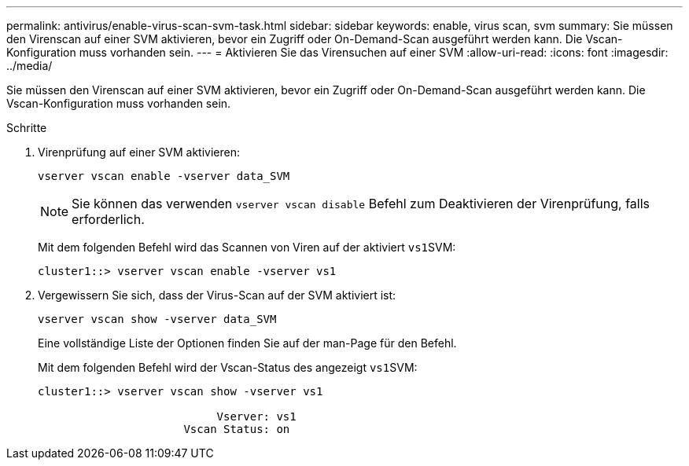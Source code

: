 ---
permalink: antivirus/enable-virus-scan-svm-task.html 
sidebar: sidebar 
keywords: enable, virus scan, svm 
summary: Sie müssen den Virenscan auf einer SVM aktivieren, bevor ein Zugriff oder On-Demand-Scan ausgeführt werden kann. Die Vscan-Konfiguration muss vorhanden sein. 
---
= Aktivieren Sie das Virensuchen auf einer SVM
:allow-uri-read: 
:icons: font
:imagesdir: ../media/


[role="lead"]
Sie müssen den Virenscan auf einer SVM aktivieren, bevor ein Zugriff oder On-Demand-Scan ausgeführt werden kann. Die Vscan-Konfiguration muss vorhanden sein.

.Schritte
. Virenprüfung auf einer SVM aktivieren:
+
`vserver vscan enable -vserver data_SVM`

+
[NOTE]
====
Sie können das verwenden `vserver vscan disable` Befehl zum Deaktivieren der Virenprüfung, falls erforderlich.

====
+
Mit dem folgenden Befehl wird das Scannen von Viren auf der aktiviert ``vs1``SVM:

+
[listing]
----
cluster1::> vserver vscan enable -vserver vs1
----
. Vergewissern Sie sich, dass der Virus-Scan auf der SVM aktiviert ist:
+
`vserver vscan show -vserver data_SVM`

+
Eine vollständige Liste der Optionen finden Sie auf der man-Page für den Befehl.

+
Mit dem folgenden Befehl wird der Vscan-Status des angezeigt ``vs1``SVM:

+
[listing]
----
cluster1::> vserver vscan show -vserver vs1

                           Vserver: vs1
                      Vscan Status: on
----


